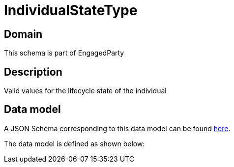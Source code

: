 = IndividualStateType

[#domain]
== Domain

This schema is part of EngagedParty

[#description]
== Description
Valid values for the lifecycle state of the individual


[#data_model]
== Data model

A JSON Schema corresponding to this data model can be found https://tmforum.org[here].

The data model is defined as shown below:

